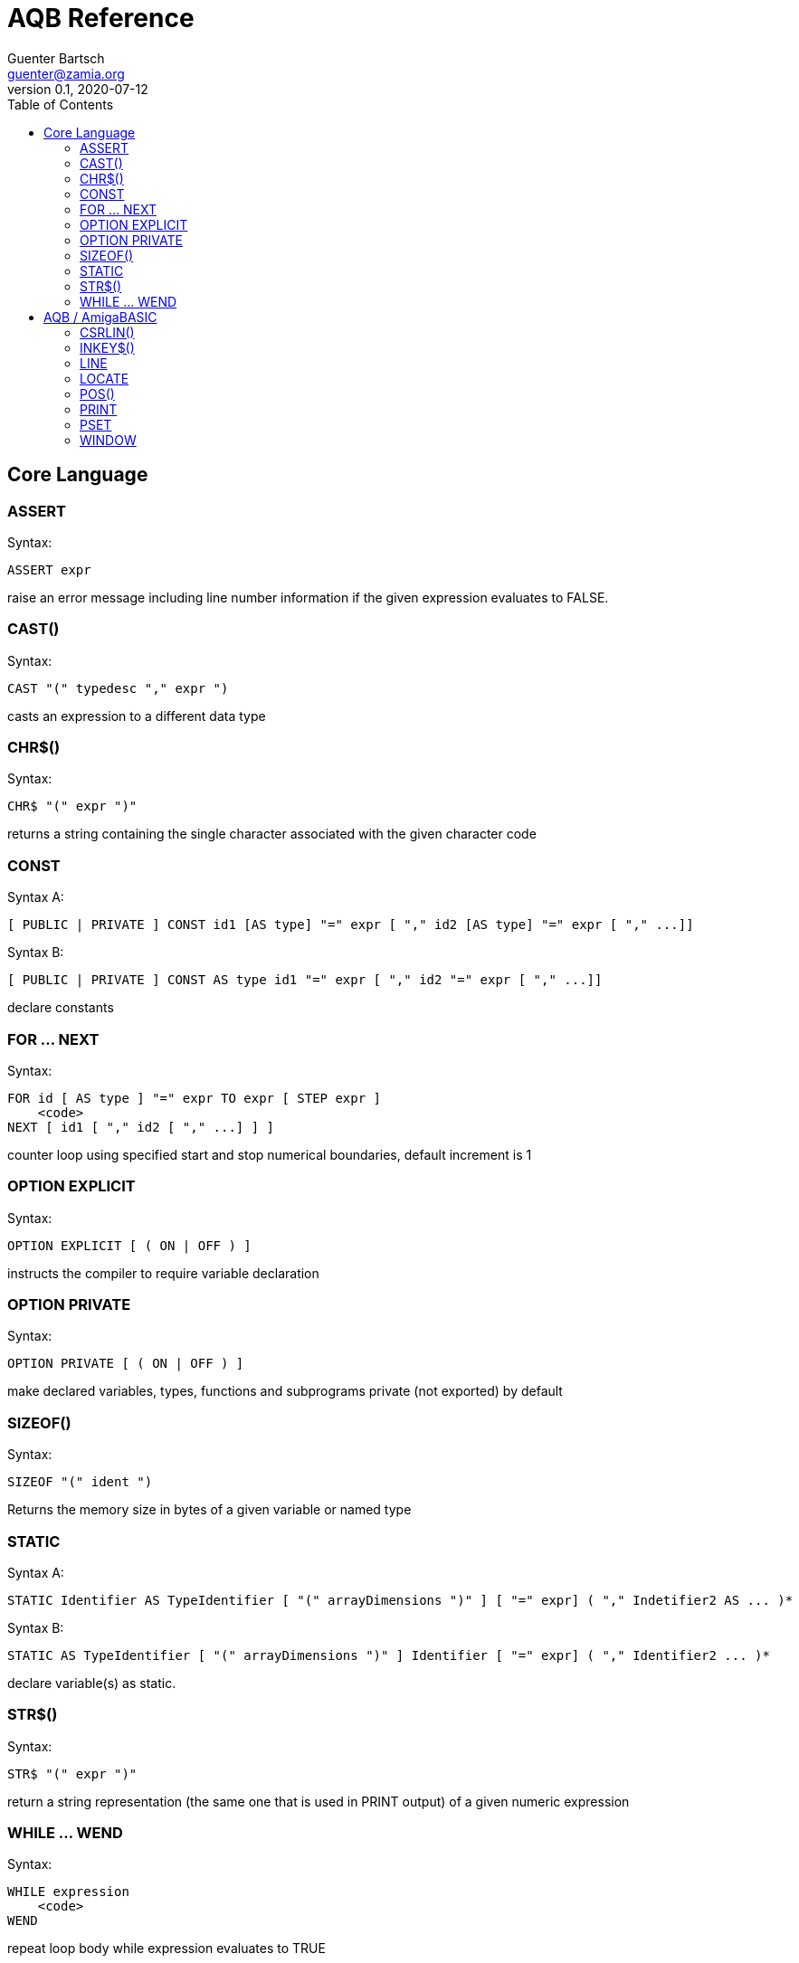= AQB Reference
Guenter Bartsch <guenter@zamia.org>
v0.1, 2020-07-12
:toc:

== Core Language

=== ASSERT

Syntax:

    ASSERT expr

raise an error message including line number information if the given expression evaluates to FALSE.

=== CAST()

Syntax:

    CAST "(" typedesc "," expr ")

casts an expression to a different data type

=== CHR$()

Syntax:

    CHR$ "(" expr ")"

returns a string containing the single character associated with the given character code

=== CONST

Syntax A:

    [ PUBLIC | PRIVATE ] CONST id1 [AS type] "=" expr [ "," id2 [AS type] "=" expr [ "," ...]]

Syntax B:

    [ PUBLIC | PRIVATE ] CONST AS type id1 "=" expr [ "," id2 "=" expr [ "," ...]]

declare constants

=== FOR ... NEXT

Syntax:

    FOR id [ AS type ] "=" expr TO expr [ STEP expr ]
        <code>
    NEXT [ id1 [ "," id2 [ "," ...] ] ]

counter loop using specified start and stop numerical boundaries, default increment is 1

=== OPTION EXPLICIT

Syntax:

    OPTION EXPLICIT [ ( ON | OFF ) ]

instructs the compiler to require variable declaration

=== OPTION PRIVATE

Syntax:

    OPTION PRIVATE [ ( ON | OFF ) ]

make declared variables, types, functions and subprograms private (not exported) by default

=== SIZEOF()

Syntax:

    SIZEOF "(" ident ")

Returns the memory size in bytes of a given variable or named type

=== STATIC

Syntax A:

    STATIC Identifier AS TypeIdentifier [ "(" arrayDimensions ")" ] [ "=" expr] ( "," Indetifier2 AS ... )*

Syntax B:

    STATIC AS TypeIdentifier [ "(" arrayDimensions ")" ] Identifier [ "=" expr] ( "," Identifier2 ... )*

declare variable(s) as static.

=== STR$()

Syntax:

    STR$ "(" expr ")"

return a string representation (the same one that is used in PRINT output) of a given numeric expression

=== WHILE ... WEND

Syntax:

    WHILE expression
        <code>
    WEND

repeat loop body while expression evaluates to TRUE

== AQB / AmigaBASIC

=== CSRLIN()

Syntax:

    CSRLIN "(" ")"

returns the current text row position

=== INKEY$()

Syntax:

    INKEY$ "(" ")"

returns a character entered from the keyboard

=== LINE

Syntax:

    LINE [[STEP] "(" x1 "," y1 ")" ] "-" [STEP] "(" x2 "," y2 ")" [ "," [color] ["," b[f]] ]

draw a line or a box on the current window, "b": A box is drawn, "bf": a filled box is drawn.
If option STEP is set, coordinates are relative.

=== LOCATE

Syntax:

    LOCATE [ row ] [ "," col ]

move cursor to col / row

=== POS()

Syntax:

    POS "(" expression ")"

returns the column of the cursor in the current window (expression given is a dummy value for
compatibility reasons, usually 0).

=== PRINT

Syntax:

    PRINT  [ expression ( [ ";" | "," ] expression )* ]

print the listed expressions to the screen. ";" means no space, "," means skip to next 9 col tab,
";" or "," at the end of the line mean no newline is printed.

=== PSET

Syntax:

    PSET [ STEP ] "(" x "," y ")" [ "," color ]

set a point in the window

=== WINDOW

Syntax:

    WINDOW id [ "," [ title ] [ "," [ "(" x1 "," y1 ")" "-" "(" x2 "," y2 ")" ] [ "," [type] [ "," screen-id ]]]]

Create and activate a new window, make it the new output window.

.Table type flags
|===
|Flag Name |Value | Description

|AW_FLAG_SIZE
|1
|window can be resized

|AW_FLAG_DRAG
|2
|window can be dragged

|AW_FLAG_DEPTH
|4
|window has depth widgets

|AW_FLAG_CLOSE
|8
|window can be closed

|AW_FLAG_REFRESH
|16
|auto refresh
|===

